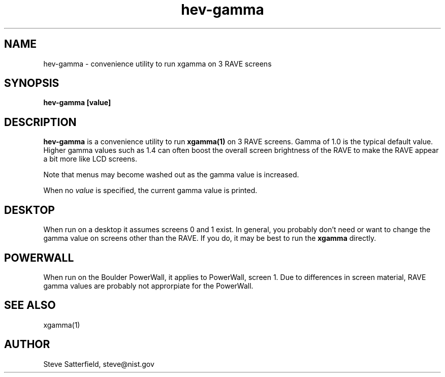 .\" This is a comment
.\" The extra parameters on .TH show up in the headers
.TH hev-gamma 1 "May 2011" "NIST/ACMD/HPCVG" "HEV"

.SH NAME

hev-gamma - convenience utility to run xgamma on 3 RAVE screens

.SH SYNOPSIS

\fBhev-gamma [value]\fR 

.SH DESCRIPTION

\fBhev-gamma\fR is a convenience utility to run \fBxgamma(1)\fR on 3 RAVE
screens.  Gamma of 1.0 is the typical default value.  Higher gamma values such
as 1.4 can often boost the overall screen brightness of the RAVE to make the
RAVE appear a bit more like LCD screens.

.PP
Note that menus may become washed out as the gamma value is increased.

.PP
When no \fIvalue\fR is specified, the current gamma value is printed.

.SH DESKTOP
When run on a desktop it assumes screens 0 and 1 exist.  In
general, you probably don't need or want to change the gamma value on screens
other than the RAVE. If you do, it may be best to run the \fBxgamma\fR
directly.

.SH POWERWALL
When run on the Boulder PowerWall, it applies to PowerWall, screen 1.  Due to
differences in screen material, RAVE gamma values are probably not approrpiate
for the PowerWall.

.SH SEE ALSO
.PP
xgamma(1)


.SH AUTHOR

.PP
Steve Satterfield, steve@nist.gov
